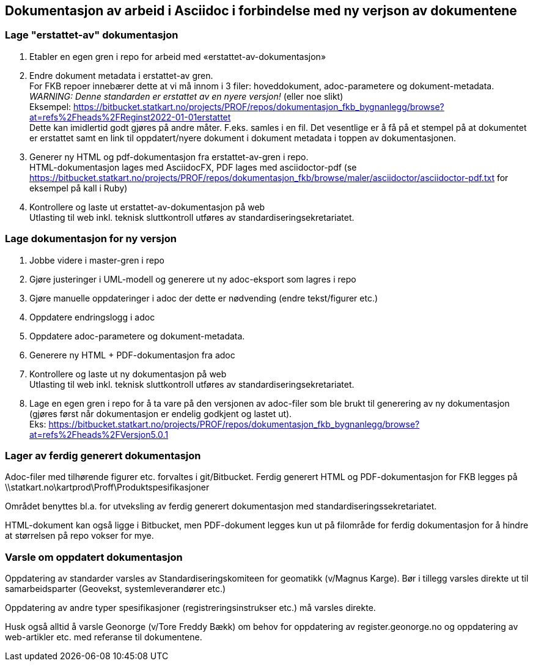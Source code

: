 == Dokumentasjon av arbeid i Asciidoc i forbindelse med ny verjson av dokumentene

=== Lage "erstattet-av" dokumentasjon

. Etabler en egen gren i repo for arbeid med «erstattet-av-dokumentasjon»
. Endre dokument metadata i erstattet-av gren. +
For FKB repoer innebærer dette at vi må innom i 3 filer: hoveddokument, adoc-parametere og dokument-metadata. +
_WARNING: Denne standarden er erstattet av en nyere versjon!_ (eller noe slikt) +
Eksempel: https://bitbucket.statkart.no/projects/PROF/repos/dokumentasjon_fkb_bygnanlegg/browse?at=refs%2Fheads%2FReginst2022-01-01erstattet +
Dette kan imidlertid godt gjøres på andre måter. F.eks. samles i en fil. Det vesentlige er å få på et stempel på at dokumentet er erstattet samt en link til oppdatert/nyere dokument i dokument metadata i toppen av dokumentasjonen.
. Generer ny HTML og pdf-dokumentasjon fra erstattet-av-gren i repo.  +
HTML-dokumentasjon lages med AsciidocFX, PDF lages med asciidoctor-pdf (se https://bitbucket.statkart.no/projects/PROF/repos/dokumentasjon_fkb/browse/maler/asciidoctor/asciidoctor-pdf.txt for eksempel på kall i Ruby)
. Kontrollere og laste ut erstattet-av-dokumentasjon på web +
Utlasting til web inkl. teknisk sluttkontroll utføres av standardiseringsekretariatet.


=== Lage dokumentasjon for ny versjon

. Jobbe videre i master-gren i repo
. Gjøre justeringer i UML-modell og generere ut ny adoc-eksport som lagres i repo
. Gjøre manuelle oppdateringer i adoc der dette er nødvending (endre tekst/figurer etc.)
. Oppdatere endringslogg i adoc
. Oppdatere adoc-parametere og dokument-metadata. 
. Generere ny HTML + PDF-dokumentasjon fra adoc
. Kontrollere og laste ut ny dokumentasjon på web +
Utlasting til web inkl. teknisk sluttkontroll utføres av standardiseringsekretariatet.
. Lage en egen gren i repo for å ta vare på den versjonen av adoc-filer som ble brukt til generering av ny dokumentasjon (gjøres først når dokumentasjon er endelig godkjent og lastet ut). +
Eks: https://bitbucket.statkart.no/projects/PROF/repos/dokumentasjon_fkb_bygnanlegg/browse?at=refs%2Fheads%2FVersjon5.0.1 

=== Lager av ferdig generert dokumentasjon

Adoc-filer med tilhørende figurer etc. forvaltes i git/Bitbucket. Ferdig generert HTML og PDF-dokumentasjon for FKB legges på 
\\statkart.no\kartprod\Proff\Produktspesifikasjoner

Området benyttes bl.a. for utveksling av ferdig generert dokumentasjon med standardiseringssekretariatet.

HTML-dokument kan også ligge i Bitbucket, men PDF-dokument legges kun ut på filområde for ferdig dokumentasjon for å hindre at størrelsen på repo vokser for mye.

=== Varsle om oppdatert dokumentasjon

Oppdatering av standarder varsles av Standardiseringskomiteen for geomatikk (v/Magnus Karge). Bør i tillegg varsles direkte ut til samarbeidsparter (Geovekst, systemleverandører etc.)

Oppdatering av andre typer spesifikasjoner (registreringsinstrukser etc.) må varsles direkte.

Husk også alltid å varsle Geonorge (v/Tore Freddy Bækk) om behov for oppdatering av register.geonorge.no og oppdatering av web-artikler etc. med referanse til dokumentene.